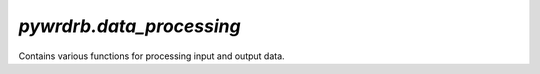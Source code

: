 `pywrdrb.data_processing`
========================================

Contains various functions for processing input and output data.

.. autosummary:: 
    :toctree: _autosummary
    :recursive:

    pywrdrb.data_processing